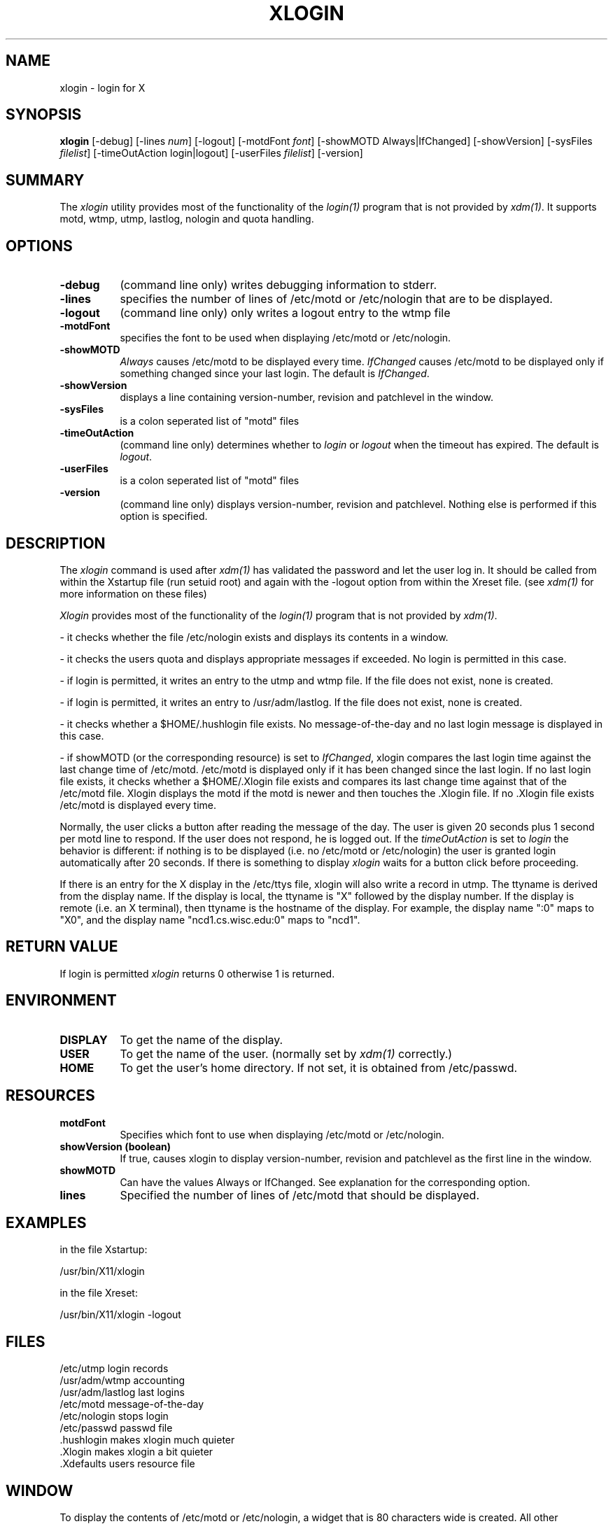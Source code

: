 .TH XLOGIN 1 "4 October 1991" "X Version 11"
.SH NAME
xlogin - login for X
.SH SYNOPSIS
.B "xlogin"
[-debug]
[-lines \fInum\fP]
[-logout]
[-motdFont \fIfont\fP]
[-showMOTD Always|IfChanged]
[-showVersion]
[-sysFiles \fIfilelist\fP]
[-timeOutAction login|logout]
[-userFiles \fIfilelist\fP]
[-version]
.SH SUMMARY
.PP
The
.I xlogin
utility provides most of the functionality of the \fIlogin(1)\fP program
that is not provided by \fIxdm(1)\fP. It supports motd, wtmp, utmp,
lastlog, nologin and quota handling.
.SH OPTIONS
.PP
.TP 8
.B "-debug"
(command line only) writes debugging information to stderr.
.TP 8
.B "-lines"
specifies the number of lines of /etc/motd or /etc/nologin
that are to be displayed.
.TP 8
.B "-logout"
(command line only) only writes a logout entry to the wtmp file
.TP 8
.B "-motdFont"
specifies the font to be used when displaying /etc/motd or /etc/nologin.
.TP 8
.B "-showMOTD"
\fIAlways\fP causes /etc/motd to be displayed every time.
\fIIfChanged\fP causes /etc/motd to be displayed only if something
changed since your last login.
The default is \fIIfChanged\fP.
.TP 8
.B "-showVersion"
displays a line containing version-number, revision and patchlevel
in the window.
.TP 8
.B "-sysFiles"
is a colon seperated list of "motd" files
.TP 8
.B "-timeOutAction"
(command line only) determines whether to \fIlogin\fP or \fIlogout\fP when the
timeout has expired.
The default is \fIlogout\fP.
.TP 8
.B "-userFiles"
is a colon seperated list of "motd" files
.TP 8
.B "-version"
(command line only) displays version-number, revision and patchlevel. Nothing else is
performed if this option is specified.
.SH DESCRIPTION
.PP
The \fIxlogin\fP 
command is used after \fIxdm(1)\fP has validated the password and
let the user log in. It should be called from within the Xstartup file
(run setuid root) and again with the \-logout option from within
the Xreset file. (see \fIxdm(1)\fP for more information on these files)
.PP
\fIXlogin\fP provides most of the functionality of the \fIlogin(1)\fP program
that is not provided by \fIxdm(1)\fP.
.ta \w'.\ \ 'u
.br
.PP
\-	it checks whether the file /etc/nologin exists and displays its contents
in a window.
.br
.PP
\-	it checks the users quota and displays appropriate messages if exceeded.
No login is permitted in this case.
.br
.PP
\-	if login is permitted, it writes an entry to the utmp and wtmp
file. If the file does not exist, none is created.
.br
.PP
\-	if login is permitted, it writes an entry to /usr/adm/lastlog.
If the file does not exist, none is created.
.br
.PP
\-	it checks whether a $HOME/.hushlogin file exists. No message-of-the-day
and no last login message is displayed in this case.
.br
.PP
\-	if showMOTD (or the corresponding resource) is set to \fIIfChanged\fP,
xlogin compares the last login time against the last change time of /etc/motd.
/etc/motd is displayed only if it has been changed since the last login.
If no last login file exists,
it checks whether a $HOME/.Xlogin file exists and compares its
last change time against that of the /etc/motd file. Xlogin displays the
motd if the motd is newer and then touches the .Xlogin file. If no .Xlogin
file exists /etc/motd is displayed every time.
.br
.PP
Normally, the user clicks a button after reading the message of the day.
The user is given 20 seconds plus 1 second per motd line to respond.
If the user does not respond, he is logged out.
If the \fItimeOutAction\fP is set to \fIlogin\fP the behavior is
different:
if nothing is to be displayed (i.e. no /etc/motd or /etc/nologin) the user
is granted login automatically after 20 seconds. If there is something
to display \fIxlogin\fP waits for a button click before proceeding.
.br
.PP
If there is an entry for the X display in the /etc/ttys file,
xlogin will also write a record in utmp.  The ttyname is
derived from the display name.  If the display is local,
the ttyname is "X" followed by the display number.  If
the display is remote (i.e. an X terminal), then ttyname is
the hostname of the display.  For example, the display name
":0" maps to "X0", and the display name "ncd1.cs.wisc.edu:0"
maps to "ncd1".
.SH RETURN VALUE
.PP
If login is permitted \fIxlogin\fP returns 0 otherwise 1
is returned.
.SH ENVIRONMENT
.PP
.TP 8
.B DISPLAY
To get the name of the display.
.TP 8
.B USER
To get the name of the user. (normally set by \fIxdm(1)\fP
correctly.)
.TP 8
.B HOME
To get the user's home directory. If not set, it is obtained from /etc/passwd.
.PP
.SH RESOURCES
.PP
.TP 8
.B motdFont
Specifies which font to use when displaying /etc/motd or /etc/nologin.
.TP 8
.B showVersion (boolean)
If true, causes xlogin to display version-number, revision and patchlevel
as the first line in the window.
.TP 8
.B showMOTD
Can have the values Always or IfChanged. See explanation for the corresponding
option.
.TP 8
.B lines
Specified the number of lines of /etc/motd that should be displayed.
.PP
.SH EXAMPLES
.PP
in the file Xstartup:
.PP
	/usr/bin/X11/xlogin
.PP
.PP
in the file Xreset:
.PP
	/usr/bin/X11/xlogin -logout
.SH FILES
.ta \w'/usr/adm/lastlog\ \ 'u
/etc/utmp	login records
.br
/usr/adm/wtmp	accounting
.br
/usr/adm/lastlog	last logins
.br
/etc/motd	message-of-the-day
.br
/etc/nologin	stops login
.br
/etc/passwd	passwd file
.br
.../lib/X11/app-defaults/Xlogin	system resource file
.br
\&.hushlogin	makes xlogin much quieter
.br
\&.Xlogin	makes xlogin a bit quieter
.br
\&.Xdefaults	users resource file
.SH WINDOW
To display the contents of /etc/motd or /etc/nologin, a widget
that is 80 characters wide is created.
All other messages are boxes up to 80 characters in width.
.SH BUGS
The size of the motd window is based on the font metrics.
However, the window is much too wide when using a proportionally spaced font.
.SH SEE ALSO
X(1), xdm(1), login(1), the CHANGES file
.SH COPYRIGHT
Copyright 1989, 1990, Technische Universit\(aet M\(uenchen (TUM).
.SH AUTHOR
Markus Stumpf, TU M\(uenchen
  (stumpf@informatik.tu-muenchen.de)
.SH CREDITS
Tim Theisen
  (tim@cs.wisc.edu, ...!uwvax!tim)
